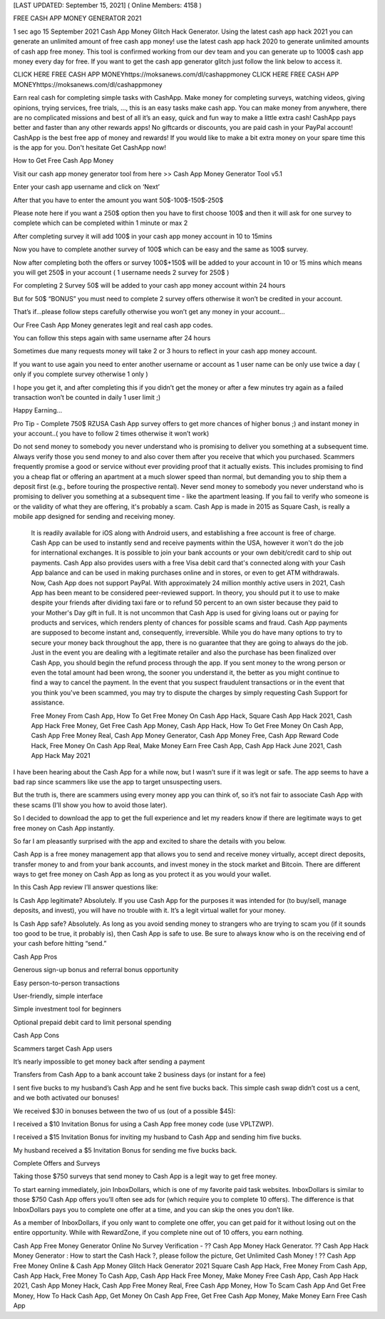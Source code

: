 [LAST UPDATED: September 15, 2021] ( Online Members: 4158 ) 

FREE CASH APP MONEY GENERATOR 2021

1 sec ago 15 September 2021 Cash App Money Glitch Hack Generator. Using the latest cash app hack 2021 you can generate an unlimited amount of free cash app money! use the latest cash app hack 2020 to generate unlimited amounts of cash app free money. This tool is confirmed working from our dev team and you can generate up to 1000$ cash app money every day for free. If you want to get the cash app generator glitch just follow the link below to access it. 

CLICK HERE FREE CASH APP MONEYhttps://moksanews.com/dl/cashappmoney
CLICK HERE FREE CASH APP MONEYhttps://moksanews.com/dl/cashappmoney

Earn real cash for completing simple tasks with CashApp. Make money for completing surveys, watching videos, giving opinions, trying services, free trials, ..., this is an easy tasks make cash app. You can make money from anywhere, there are no complicated missions and best of all it’s an easy, quick and fun way to make a little extra cash! CashApp pays better and faster than any other rewards apps! No giftcards or discounts, you are paid cash in your PayPal account! CashApp is the best free app of money and rewards! If you would like to make a bit extra money on your spare time this is the app for you. Don't hesitate Get CashApp now!

How to Get Free Cash App Money

Visit our cash app money generator tool from here >> Cash App Money Generator Tool v5.1

Enter your cash app username and click on ‘Next’

After that you have to enter the amount you want 50$-100$-150$-250$

Please note here if you want a 250$ option then you have to first choose 100$ and then it will ask for one survey to complete which can be completed within 1 minute or max 2

After completing survey it will add 100$ in your cash app money account in 10 to 15mins

Now you have to complete another survey of 100$ which can be easy and the same as 100$ survey.

Now after completing both the offers or survey 100$+150$ will be added to your account in 10 or 15 mins which means you will get 250$ in your account ( 1 username needs 2 survey for 250$ )

For completing 2 Survey 50$ will be added to your cash app money account within 24 hours

But for 50$ “BONUS” you must need to complete 2 survey offers otherwise it won’t be credited in your account.

That’s if...please follow steps carefully otherwise you won’t get any money in your account…

Our Free Cash App Money generates legit and real cash app codes.

You can follow this steps again with same username after 24 hours 

Sometimes due many requests money will take 2 or 3 hours to reflect in your cash app money account.

If you want to use again you need to enter another username or account as 1 user name can be only use twice a day ( only if you complete survey otherwise 1 only )

I hope you get it, and after completing this if you didn’t get the money or after a few minutes try again as a failed transaction won’t be counted in daily 1 user limit ;) 

Happy Earning…

Pro Tip - Complete 750$ RZUSA Cash App survey offers to get more chances of higher bonus ;) and instant money in your account..( you have to follow 2 times otherwise it won’t work)

Do not send money to somebody you never understand who is promising to deliver you something at a subsequent time. Always verify those you send money to and also cover them after you receive that which you purchased. Scammers frequently promise a good or service without ever providing proof that it actually exists. This includes promising to find you a cheap flat or offering an apartment at a much slower speed than normal, but demanding you to ship them a deposit first (e.g., before touring the prospective rental). Never send money to somebody you never understand who is promising to deliver you something at a subsequent time - like the apartment leasing. If you fail to verify who someone is or the validity of what they are offering, it's probably a scam. Cash App is made in 2015 as Square Cash, is really a mobile app designed for sending and receiving money.

 It is readily available for iOS along with Android users, and establishing a free account is free of charge. Cash App can be used to instantly send and receive payments within the USA, however it won't do the job for international exchanges. It is possible to join your bank accounts or your own debit/credit card to ship out payments. Cash App also provides users with a free Visa debit card that's connected along with your Cash App balance and can be used in making purchases online and in stores, or even to get ATM withdrawals. Now, Cash App does not support PayPal. With approximately 24 million monthly active users in 2021, Cash App has been meant to be considered peer-reviewed support. In theory, you should put it to use to make despite your friends after dividing taxi fare or to refund 50 percent to an own sister because they paid to your Mother's Day gift in full. It is not uncommon that Cash App is used for giving loans out or paying for products and services, which renders plenty of chances for possible scams and fraud. Cash App payments are supposed to become instant and, consequently, irreversible. While you do have many options to try to secure your money back throughout the app, there is no guarantee that they are going to always do the job. Just in the event you are dealing with a legitimate retailer and also the purchase has been finalized over Cash App, you should begin the refund process through the app. If you sent money to the wrong person or even the total amount had been wrong, the sooner you understand it, the better as you might continue to find a way to cancel the payment. In the event that you suspect fraudulent transactions or in the event that you think you've been scammed, you may try to dispute the charges by simply requesting Cash Support for assistance. 

 Free Money From Cash App, How To Get Free Money On Cash App Hack, Square Cash App Hack 2021, Cash App Hack Free Money, Get Free Cash App Money, Cash App Hack, How To Get Free Money On Cash App, Cash App Free Money Real, Cash App Money Generator, Cash App Money Free, Cash App Reward Code Hack, Free Money On Cash App Real, Make Money Earn Free Cash App, Cash App Hack June 2021, Cash App Hack May 2021

I have been hearing about the Cash App for a while now, but I wasn’t sure if it was legit or safe. The app seems to have a bad rap since scammers like use the app to target unsuspecting users.

But the truth is, there are scammers using every money app you can think of, so it’s not fair to associate Cash App with these scams (I’ll show you how to avoid those later).

So I decided to download the app to get the full experience and let my readers know if there are legitimate ways to get free money on Cash App instantly.

So far I am pleasantly surprised with the app and excited to share the details with you below.

Cash App is a free money management app that allows you to send and receive money virtually, accept direct deposits, transfer money to and from your bank accounts, and invest money in the stock market and Bitcoin. There are different ways to get free money on Cash App as long as you protect it as you would your wallet.

In this Cash App review I’ll answer questions like:

Is Cash App legitimate? Absolutely. If you use Cash App for the purposes it was intended for (to buy/sell, manage deposits, and invest), you will have no trouble with it. It’s a legit virtual wallet for your money.

Is Cash App safe? Absolutely. As long as you avoid sending money to strangers who are trying to scam you (if it sounds too good to be true, it probably is), then Cash App is safe to use. Be sure to always know who is on the receiving end of your cash before hitting “send.”

Cash App Pros

Generous sign-up bonus and referral bonus opportunity

Easy person-to-person transactions

User-friendly, simple interface

Simple investment tool for beginners

Optional prepaid debit card to limit personal spending

Cash App Cons

Scammers target Cash App users

It’s nearly impossible to get money back after sending a payment

Transfers from Cash App to a bank account take 2 business days (or instant for a fee)

I sent five bucks to my husband’s Cash App and he sent five bucks back. This simple cash swap didn’t cost us a cent, and we both activated our bonuses!

We received $30 in bonuses between the two of us (out of a possible $45):

I received a $10 Invitation Bonus for using a Cash App free money code (use VPLTZWP).

I received a $15 Invitation Bonus for inviting my husband to Cash App and sending him five bucks.

My husband received a $5 Invitation Bonus for sending me five bucks back. 

Complete Offers and Surveys

Taking those $750 surveys that send money to Cash App is a legit way to get free money.

To start earning immediately, join InboxDollars, which is one of my favorite paid task websites. InboxDollars is similar to those $750 Cash App offers you’ll often see ads for (which require you to complete 10 offers). The difference is that InboxDollars pays you to complete one offer at a time, and you can skip the ones you don’t like.

As a member of InboxDollars, if you only want to complete one offer, you can get paid for it without losing out on the entire opportunity. While with RewardZone, if you complete nine out of 10 offers, you earn nothing.

Cash App Free Money Generator Online No Survey Verification - ?? Cash App Money Hack Generator. ?? Cash App Hack Money Generator : How to start the Cash Hack ?, please follow the picture, Get Unlimited Cash Money ! ?? Cash App Free Money Online & Cash App Money Glitch Hack Generator 2021 Square Cash App Hack, Free Money From Cash App, Cash App Hack, Free Money To Cash App, Cash App Hack Free Money, Make Money Free Cash App, Cash App Hack 2021, Cash App Money Hack, Cash App Free Money Real, Free Cash App Money, How To Scam Cash App And Get Free Money, How To Hack Cash App, Get Money On Cash App Free, Get Free Cash App Money, Make Money Earn Free Cash App



